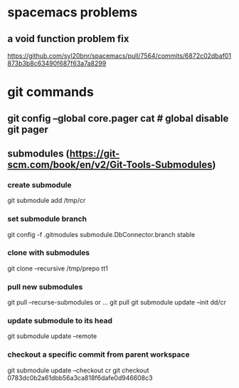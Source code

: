 * spacemacs problems
** a void function problem fix
   https://github.com/syl20bnr/spacemacs/pull/7564/commits/6872c02dbaf01873b3b8c63490f687f63a7a8299

* git commands
** git config --global core.pager cat   # global disable git pager
** submodules (https://git-scm.com/book/en/v2/Git-Tools-Submodules)
*** create submodule
    git submodule add /tmp/cr
*** set submodule branch
    git config -f .gitmodules submodule.DbConnector.branch stable
*** clone with submodules
    git clone --recursive /tmp/prepo tt1
*** pull new submodules
    git pull --recurse-submodules
    or ...
    git pull
    git submodule update --init dd/cr
*** update submodule to its head
    git submodule update --remote
*** checkout a specific commit from parent workspace
    git submodule update --checkout cr
    git checkout 0783dc0b2a61dbb56a3ca818f6dafe0d946608c3
